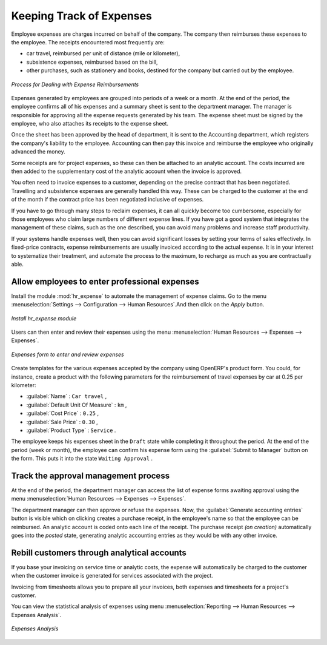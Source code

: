 
.. index::
   single: expense
..

Keeping Track of Expenses
=========================

Employee expenses are charges incurred on behalf of the company. The company then reimburses these
expenses to the employee. The receipts encountered most frequently are:

* car travel, reimbursed per unit of distance (mile or kilometer),

* subsistence expenses, reimbursed based on the bill,

* other purchases, such as stationery and books, destined for the company but carried out by the
  employee.

.. figure::  images/service_expense_workflow.png
   :scale: 75
   :align: center

   *Process for Dealing with Expense Reimbursements*

Expenses generated by employees are grouped into periods of a week or a month. At the end of the
period, the employee confirms all of his expenses and a summary sheet is sent to the department
manager. The manager is responsible for approving all the expense requests generated by his team.
The expense sheet must be signed by the employee, who also attaches its receipts to the expense sheet.

Once the sheet has been approved by the head of department, it is sent to the Accounting department, which registers the
company's liability to the employee. Accounting can then pay this invoice and reimburse the employee
who originally advanced the money.

Some receipts are for project expenses, so these can then be attached to an analytic account. The
costs incurred are then added to the supplementary cost of the analytic account when the invoice is
approved.

You often need to invoice expenses to a customer, depending on the precise contract that has been
negotiated. Travelling and subsistence expenses are generally handled this way. These can be
charged to the customer at the end of the month if the contract price has been negotiated inclusive of
expenses.

If you have to go through many steps to reclaim expenses, it can all quickly become too cumbersome,
especially for those employees who claim large numbers of different expense lines. If you have got a
good system that integrates the management of these claims, such as the one described, you can avoid
many problems and increase staff productivity.

If your systems handle expenses well, then you can avoid significant losses by setting your terms of
sales effectively. In fixed-price contracts, expense reimbursements are usually invoiced according to
the actual expense. It is in your interest to systematize their treatment, and automate the process
to the maximum, to recharge as much as you are contractually able.

.. index::
   single: expense; entered by employee

Allow employees to enter professional expenses
----------------------------------------------

.. index::
   single: module; hr_expense

Install the module :mod:`hr_expense` to automate the management of expense claims.
Go to the menu :menuselection:`Settings --> Configuration --> Human Resources`.And then click on the `Apply` button.

.. figure::  images/config_wiz_expenses.png
   :scale: 75
   :align: center

   *Install hr_expense module*

Users can then enter and review their expenses using the menu :menuselection:`Human Resources --> Expenses --> Expenses`.

.. figure::  images/employee_expenses.png
   :scale: 75
   :align: center

   *Expenses form to enter and review expenses*

Create templates for the various expenses accepted by the company using OpenERP's
product form. You could, for instance, create a product with the following parameters for the
reimbursement of travel expenses by car at 0.25 per kilometer:

*  :guilabel:`Name` : \ ``Car travel``\  ,

*  :guilabel:`Default Unit Of Measure` : \ ``km``\  ,

*  :guilabel:`Cost Price` : \ ``0.25``\  ,

*  :guilabel:`Sale Price` : \ ``0.30``\  ,

*  :guilabel:`Product Type` : \ ``Service``\  .

The employee keeps his expenses sheet in the \ ``Draft``\   state while completing it throughout the
period. At the end of the period (week or month), the employee can confirm his expense form using the
:guilabel:`Submit to Manager` button on the form. This puts it into the state \ ``Waiting Approval``\  .

.. index::
   single: expense; approval

Track the approval management process
-------------------------------------

At the end of the period, the department manager can access the list of expense forms awaiting
approval using the menu :menuselection:`Human Resources --> Expenses --> Expenses`.

The department manager can then approve or refuse the expenses. Now, the :guilabel:`Generate accounting entries` button is visible which on clicking creates a purchase receipt,
in the employee's name so that the employee can be reimbursed. An analytic account is coded onto
each line of the receipt. The purchase receipt *(on creation)* automatically goes into the `posted` state, generating analytic accounting entries 
as they would be with any other invoice.

.. index::
   single: expense; rebill customers

Rebill customers through analytical accounts
--------------------------------------------

If you base your invoicing on service time or analytic costs, the expense will
automatically be charged to the customer when the customer invoice is generated for services
associated with the project.

Invoicing from timesheets allows you to prepare all your invoices, both
expenses and timesheets for a project's customer.

You can view the statistical analysis of expenses using menu :menuselection:`Reporting --> Human Resources --> Expenses Analysis`.

.. figure::  images/expenses_analysis.png
   :scale: 75
   :align: center

   *Expenses Analysis*

.. Copyright © Open Object Press. All rights reserved.

.. You may take electronic copy of this publication and distribute it if you don't
.. change the content. You can also print a copy to be read by yourself only.

.. We have contracts with different publishers in different countries to sell and
.. distribute paper or electronic based versions of this book (translated or not)
.. in bookstores. This helps to distribute and promote the OpenERP product. It
.. also helps us to create incentives to pay contributors and authors using author
.. rights of these sales.

.. Due to this, grants to translate, modify or sell this book are strictly
.. forbidden, unless Tiny SPRL (representing Open Object Press) gives you a
.. written authorisation for this.

.. Many of the designations used by manufacturers and suppliers to distinguish their
.. products are claimed as trademarks. Where those designations appear in this book,
.. and Open Object Press was aware of a trademark claim, the designations have been
.. printed in initial capitals.

.. While every precaution has been taken in the preparation of this book, the publisher
.. and the authors assume no responsibility for errors or omissions, or for damages
.. resulting from the use of the information contained herein.

.. Published by Open Object Press, Grand Rosière, Belgium

